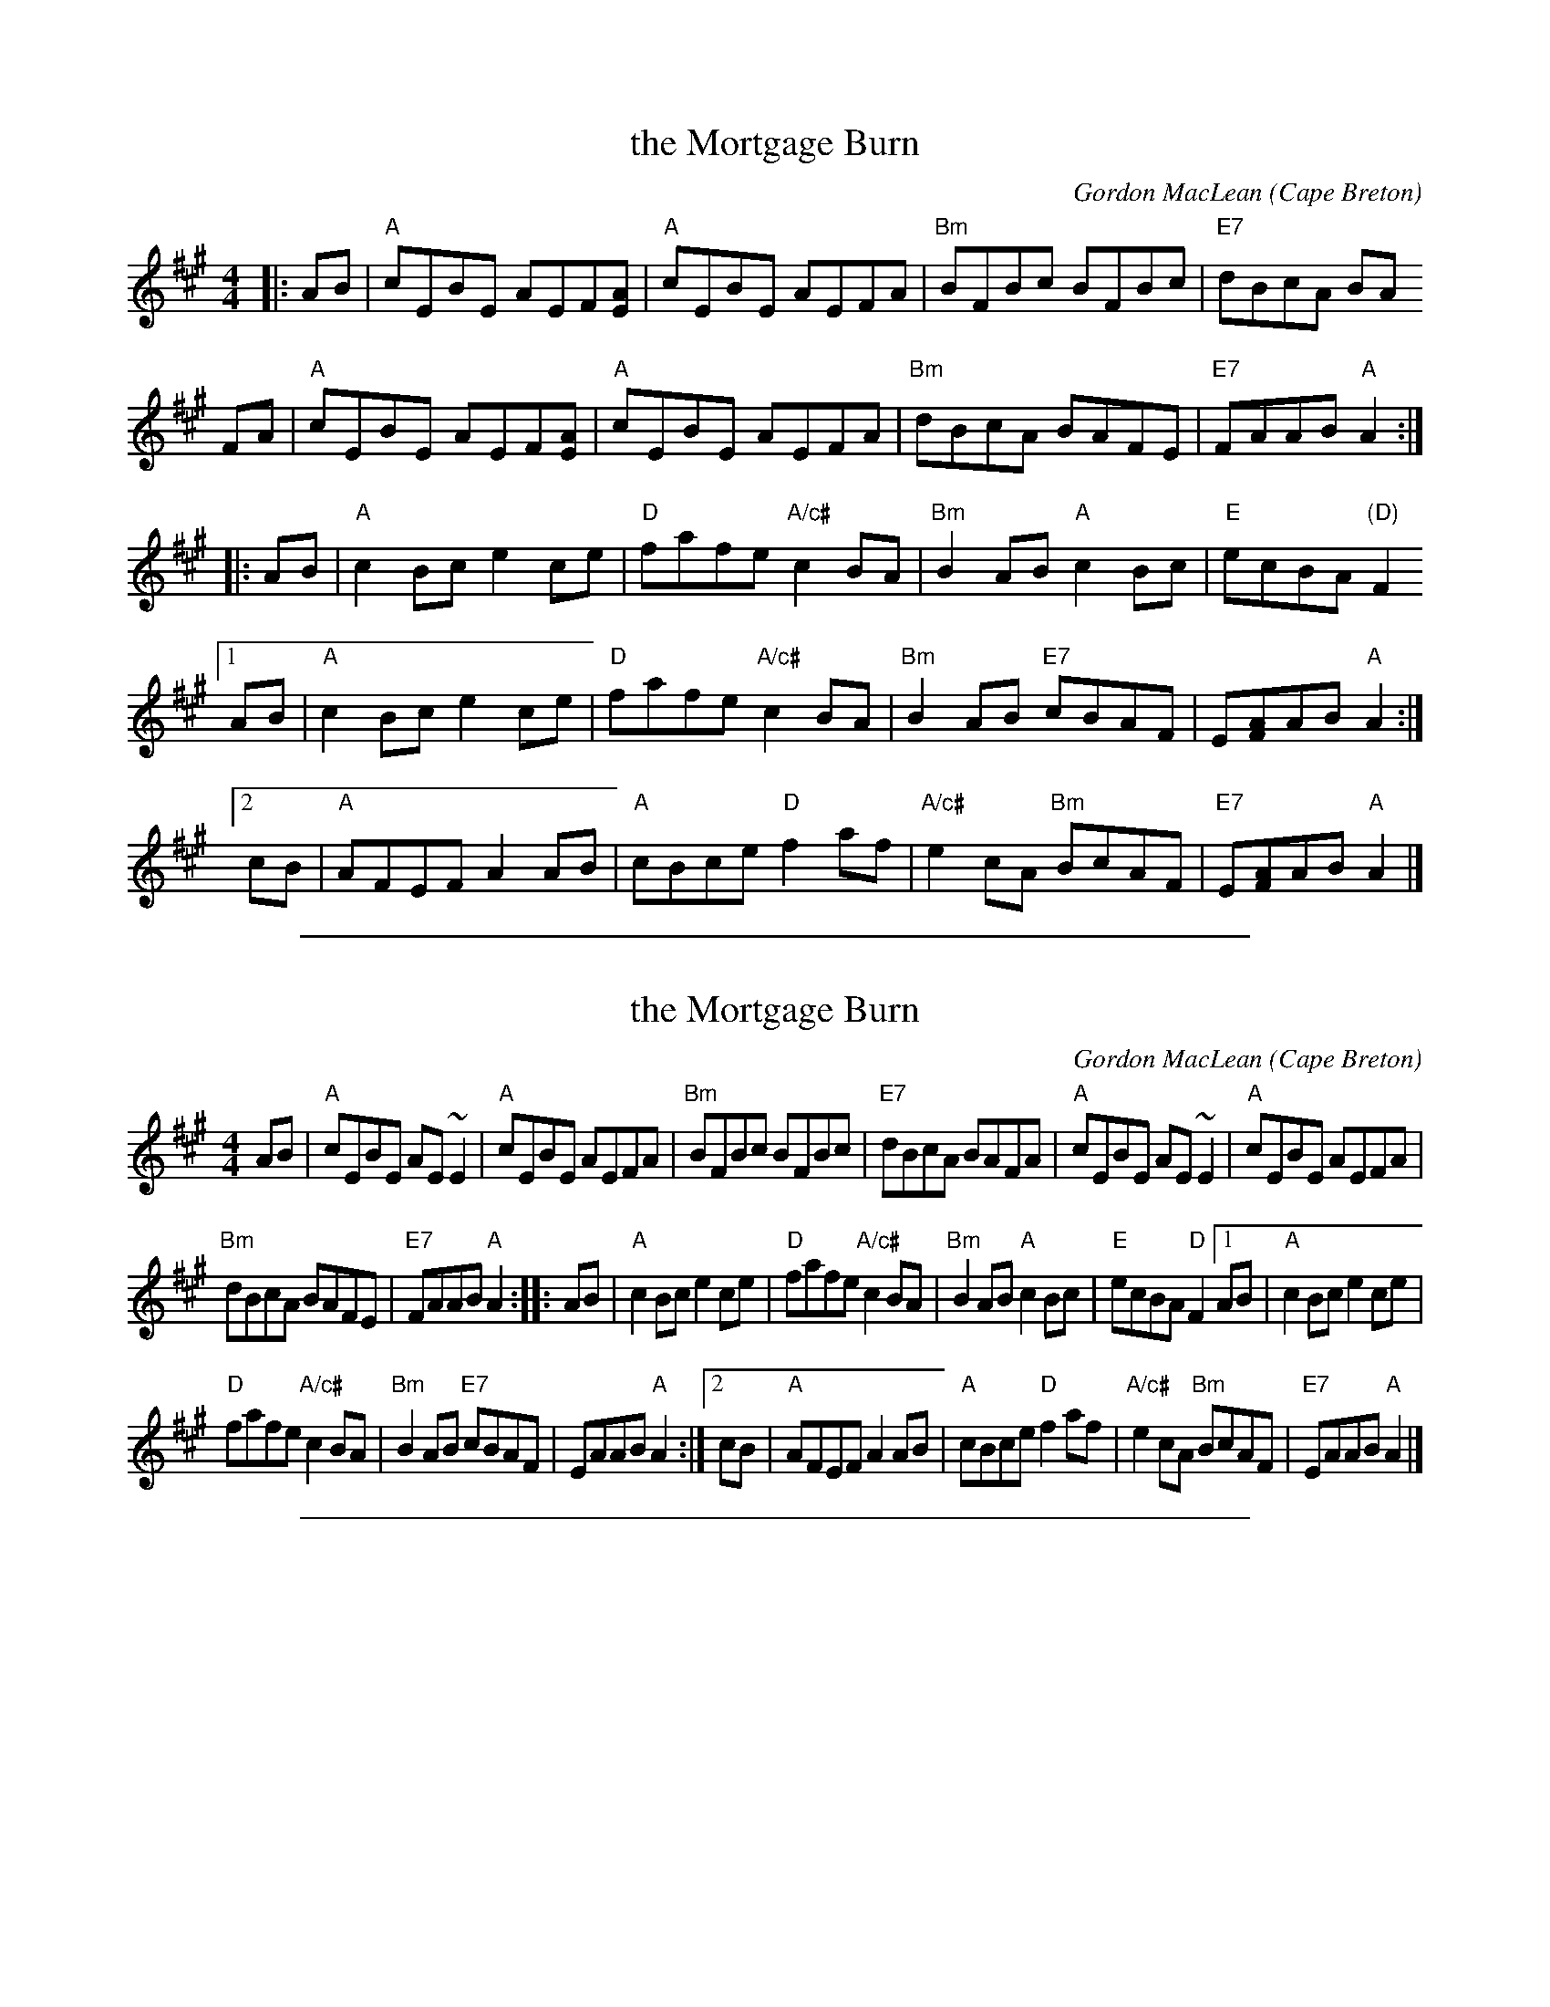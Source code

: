 X: 1
T: the Mortgage Burn
C: Gordon MacLean
O: Cape Breton
B: The Lighthouse Collection, Cranford, Cape Breton
F: http://thesession.org/tunes/2047 plus ideas from a few other online transcriptions.
R: reel
M: 4/4
L: 1/8
K: A
|: AB | "A"cEBE AEF[AE] | "A"cEBE AEFA | "Bm"BFBc BFBc | "E7"dBcA BA
y2 FA | "A"cEBE AEF[AE] | "A"cEBE AEFA | "Bm"dBcA BAFE | "E7"FAAB "A"A2 :|
|: AB | "A"c2Bc e2ce | "D"fafe "A/c#"c2BA | "Bm"B2AB "A"c2Bc | "E"ecBA "(D)"F2
[1 AB | "A"c2Bc e2ce | "D"fafe "A/c#"c2BA | "Bm"B2AB "E7"cBAF | E[AF]AB "A"A2 :|
[2 cB | "A"AFEF A2AB | "A"cBce "D"f2af | "A/c#"e2cA "Bm"BcAF | "E7"E[AF]AB "A"A2 |]

%%sep 1 1 500

X: 1
T: the Mortgage Burn
C: Gordon MacLean
O: Cape Breton
B: The Lighthouse Collection, Cranford, Cape Breton
F: http://thesession.org/tunes/2047
R: reel
M: 4/4
L: 1/8
K: A
AB |\
"A"cEBE AE~E2 | "A"cEBE AEFA \
| "Bm"BFBc BFBc | "E7"dBcA BAFA \
| "A"cEBE AE~E2 | "A"cEBE AEFA |
"Bm"dBcA BAFE | "E7"FAAB "A"A2 :: AB \
| "A"c2Bc e2ce | "D"fafe "A/c#"c2BA \
| "Bm"B2AB "A"c2Bc | "E"ecBA "D"F2 \
[1 AB | "A"c2Bc e2ce |
"D"fafe "A/c#"c2BA \
| "Bm"B2AB "E7"cBAF | EAAB "A"A2 :|\
[2 cB | "A"AFEF A2AB | "A"cBce "D"f2af \
| "A/c#"e2cA "Bm"BcAF | "E7"EAAB "A"A2 |]

%%sep 1 1 500
